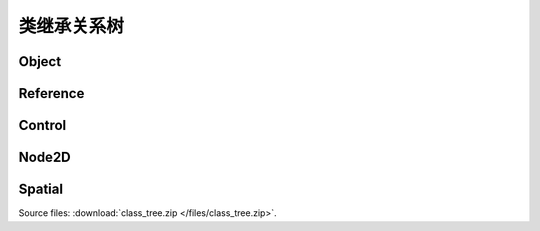 类继承关系树
======================

Object
------

.. image:: /img/Object.png

Reference
---------

.. image:: /img/Reference.png

Control
-------

.. image:: /img/Control.png

Node2D
------

.. image:: /img/Node2D.png

Spatial
-------

.. image:: /img/Spatial.png

Source files: :download:`class_tree.zip </files/class_tree.zip>`.

